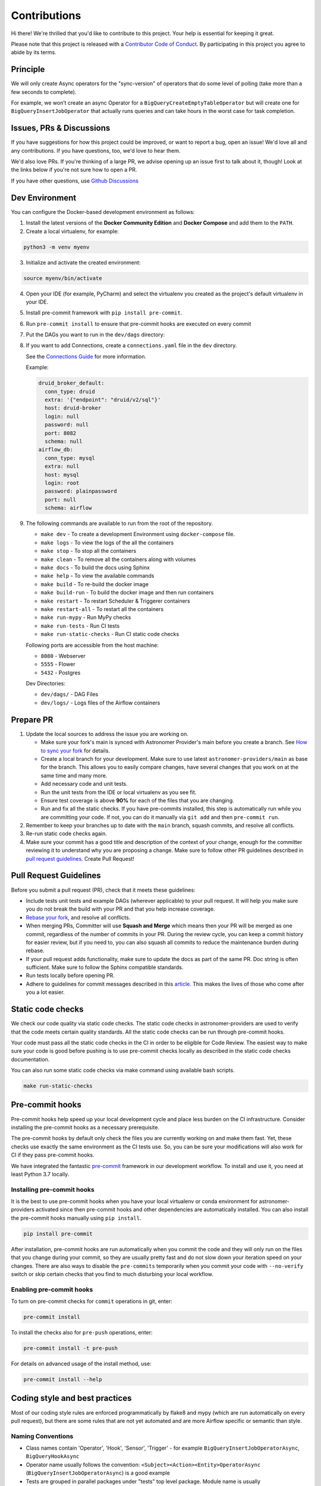 Contributions
=============

Hi there! We're thrilled that you'd like to contribute to this project. Your help is essential for keeping it great.

Please note that this project is released with a `Contributor Code of Conduct <CODE_OF_CONDUCT.md>`_.
By participating in this project you agree to abide by its terms.

Principle
---------

We will only create Async operators for the "sync-version" of operators that do some level of polling
(take more than a few seconds to complete).

For example, we won’t create an async Operator for a ``BigQueryCreateEmptyTableOperator`` but will create one
for ``BigQueryInsertJobOperator`` that actually runs queries and can take hours in the worst case for task completion.

Issues, PRs & Discussions
-------------------------

If you have suggestions for how this project could be improved, or want to
report a bug, open an issue! We'd love all and any contributions. If you have questions, too, we'd love to hear them.

We'd also love PRs. If you're thinking of a large PR, we advise opening up an issue first to talk about it,
though! Look at the links below if you're not sure how to open a PR.

If you have other questions, use `Github Discussions <https://github.com/astronomer/astronomer-providers/discussions/>`_

Dev Environment
---------------

You can configure the Docker-based development environment as follows:

1. Install the latest versions of the **Docker Community Edition** and **Docker Compose** and add them to the ``PATH``.

2. Create a local virtualenv, for example:

.. code-block:: bash

   python3 -m venv myenv

3. Initialize and activate the created environment:

.. code-block:: bash

   source myenv/bin/activate

4. Open your IDE (for example, PyCharm) and select the virtualenv you created
   as the project's default virtualenv in your IDE.

5. Install pre-commit framework with ``pip install pre-commit``.

6. Run ``pre-commit install`` to ensure that pre-commit hooks are executed
   on every commit

7. Put the DAGs you want to run in the ``dev/dags`` directory:

8. If you want to add Connections, create a ``connections.yaml`` file in the ``dev`` directory.

   See the `Connections Guide <https://airflow.apache.org/docs/apache-airflow/stable/howto/connection.html>`_ for more information.

   Example:

   .. code-block:: yaml

      druid_broker_default:
        conn_type: druid
        extra: '{"endpoint": "druid/v2/sql"}'
        host: druid-broker
        login: null
        password: null
        port: 8082
        schema: null
      airflow_db:
        conn_type: mysql
        extra: null
        host: mysql
        login: root
        password: plainpassword
        port: null
        schema: airflow

9. The following commands are available to run from the root of the repository.

   - ``make dev`` - To create a development Environment using ``docker-compose`` file.
   - ``make logs`` - To view the logs of the all the containers
   - ``make stop`` - To stop all the containers
   - ``make clean`` - To remove all the containers along with volumes
   - ``make docs`` - To build the docs using Sphinx
   - ``make help`` - To view the available commands
   - ``make build`` - To re-build the docker image
   - ``make build-run`` - To build the docker image and then run containers
   - ``make restart`` - To restart Scheduler & Triggerer containers
   - ``make restart-all`` - To restart all the containers
   - ``make run-mypy`` - Run MyPy checks
   - ``make run-tests`` - Run CI tests
   - ``make run-static-checks`` - Run CI static code checks

   Following ports are accessible from the host machine:

   - ``8080`` - Webserver
   - ``5555`` - Flower
   - ``5432`` - Postgres

   Dev Directories:

   - ``dev/dags/`` - DAG Files
   - ``dev/logs/`` - Logs files of the Airflow containers

Prepare PR
----------

1. Update the local sources to address the issue you are working on.

   * Make sure your fork's main is synced with Astronomer Provider's main before you create a branch. See
     `How to sync your fork <#how-to-sync-your-fork>`_ for details.

   * Create a local branch for your development. Make sure to use latest
     ``astronomer-providers/main`` as base for the branch. This allows you to easily compare
     changes, have several changes that you work on at the same time and many more.

   * Add necessary code and unit tests.

   * Run the unit tests from the IDE or local virtualenv as you see fit.

   * Ensure test coverage is above **90%** for each of the files that you are changing.

   * Run and fix all the static checks. If you have
     pre-commits installed, this step is automatically run while you are committing your code.
     If not, you can do it manually via ``git add`` and then ``pre-commit run``.

2. Remember to keep your branches up to date with the ``main`` branch, squash commits, and
   resolve all conflicts.

3. Re-run static code checks again.

4. Make sure your commit has a good title and description of the context of your change, enough
   for the committer reviewing it to understand why you are proposing a change. Make sure to follow other
   PR guidelines described in `pull request guidelines <#pull-request-guidelines>`_.
   Create Pull Request!

Pull Request Guidelines
-----------------------

Before you submit a pull request (PR), check that it meets these guidelines:

-   Include tests unit tests and example DAGs (wherever applicable) to your pull request.
    It will help you make sure you do not break the build with your PR and that you help increase coverage.

-   `Rebase your fork <http://stackoverflow.com/a/7244456/1110993>`__, and resolve all conflicts.

-   When merging PRs, Committer will use **Squash and Merge** which means then your PR will be merged as one commit,
    regardless of the number of commits in your PR.
    During the review cycle, you can keep a commit history for easier review, but if you need to,
    you can also squash all commits to reduce the maintenance burden during rebase.

-   If your pull request adds functionality, make sure to update the docs as part
    of the same PR. Doc string is often sufficient. Make sure to follow the
    Sphinx compatible standards.

-   Run tests locally before opening PR.

-   Adhere to guidelines for commit messages described in this `article <http://chris.beams.io/posts/git-commit/>`__.
    This makes the lives of those who come after you a lot easier.

Static code checks
------------------

We check our code quality via static code checks. The static code checks in astronomer-providers are used to verify
that the code meets certain quality standards. All the static code checks can be run through pre-commit hooks.

Your code must pass all the static code checks in the CI in order to be eligible for Code Review.
The easiest way to make sure your code is good before pushing is to use pre-commit checks locally
as described in the static code checks documentation.

You can also run some static code checks via make command using available bash scripts.

.. code-block:: bash

    make run-static-checks

Pre-commit hooks
----------------

Pre-commit hooks help speed up your local development cycle and place less burden on the CI infrastructure.
Consider installing the pre-commit hooks as a necessary prerequisite.

The pre-commit hooks by default only check the files you are currently working on and make
them fast. Yet, these checks use exactly the same environment as the CI tests
use. So, you can be sure your modifications will also work for CI if they pass
pre-commit hooks.

We have integrated the fantastic `pre-commit <https://pre-commit.com>`__ framework
in our development workflow. To install and use it, you need at least Python 3.7 locally.

Installing pre-commit hooks
^^^^^^^^^^^^^^^^^^^^^^^^^^^

It is the best to use pre-commit hooks when you have your local virtualenv or conda environment
for astronomer-providers activated since then pre-commit hooks and other dependencies are
automatically installed. You can also install the pre-commit hooks manually
using ``pip install``.

.. code-block:: bash

    pip install pre-commit

After installation, pre-commit hooks are run automatically when you commit the code and they will
only run on the files that you change during your commit, so they are usually pretty fast and do
not slow down your iteration speed on your changes. There are also ways to disable the ``pre-commits``
temporarily when you commit your code with ``--no-verify`` switch or skip certain checks that you find
to much disturbing your local workflow.

Enabling pre-commit hooks
^^^^^^^^^^^^^^^^^^^^^^^^^

To turn on pre-commit checks for ``commit`` operations in git, enter:

.. code-block:: bash

    pre-commit install


To install the checks also for ``pre-push`` operations, enter:

.. code-block:: bash

    pre-commit install -t pre-push


For details on advanced usage of the install method, use:

.. code-block:: bash

   pre-commit install --help


Coding style and best practices
-------------------------------

Most of our coding style rules are enforced programmatically by flake8 and mypy (which are run automatically
on every pull request), but there are some rules that are not yet automated and are more Airflow specific or
semantic than style.

Naming Conventions
^^^^^^^^^^^^^^^^^^

* Class names contain 'Operator', 'Hook', 'Sensor', 'Trigger' - for example ``BigQueryInsertJobOperatorAsync``, ``BigQueryHookAsync``

* Operator name usually follows the convention: ``<Subject><Action><Entity>OperatorAsync``
  (``BigQueryInsertJobOperatorAsync``) is a good example

* Tests are grouped in parallel packages under "tests" top level package. Module name is usually
  ``test_<object_to_test>.py``

* System/Example test DAGs are placed under ``example_dags`` folder within respective folders.


Guideline to write an example DAG
^^^^^^^^^^^^^^^^^^^^^^^^^^^^^^^^^
- The example DAG should be self-sufficient as it is tested as part of the CI. For example, while implementing example DAG for ``S3KeySensorAsync``, the DAG should first create bucket, then upload s3 key, the check for key using ``S3KeySensorAsync`` and then finally delete the bucket once sensor found the key.
- Add proper doc-strings as part of example DAG.
- Include a long running query always in the example DAG.
- Include a clean up step at the start of the example DAG so that there won't be failures if the resources are already present.
- Run all the steps in example DAG even if a particular task fails.

Considerations while writing Async or Deferrable Operator
^^^^^^^^^^^^^^^^^^^^^^^^^^^^^^^^^^^^^^^^^^^^^^^^^^^^^^^^^
- Writing a deferrable or async operator takes a bit more work. There are some main points to consider:
    - Deferrable Operators & Triggers rely on more recent asyncio features, and as a result only work on Python 3.7 or higher.
    - Any Deferrable **Operator** implementation needs the API used to give you a unique identifier in order to poll for the status in the Trigger. This does not affect creating an async Sensor as "sensors" are just poll-based whereas "Operators" are "Submit + Poll" operation.
      For example in the below code snippet, the Google BigQuery API returns a job_id using which we can track the status of the job execution from the Trigger.
        .. code-block:: python

            job = self._submit_job(hook, configuration=configuration)
            self.job_id = job.job_id
            self.defer(
                timeout=self.execution_timeout,
                trigger=BigQueryGetDataTrigger(
                    conn_id=self.gcp_conn_id,
                    job_id=self.job_id,
                    dataset_id=self.dataset_id,
                    table_id=self.table_id,
                    project_id=hook.project_id,
                ),
                method_name="execute_complete",
            )
    - Your Operator must defer itself with a Trigger. If there is a Trigger in core Airflow you can use, great; otherwise, you will have to write one.
    - Your Operator will be stopped and removed from its worker while deferred, and no state will persist automatically. You can persist state by asking Airflow to resume you at a certain method or pass certain kwargs, but that’s it.
    - You can defer multiple times, and you can defer before/after your Operator does significant work, or only defer if certain conditions are met (e.g. a system does not have an immediate answer). Deferral is entirely under your control.
    - Any Operator can defer; no special marking on its class is needed, and it’s not limited to Sensors.
- If you want to trigger deferral, at any place in your Operator you can call ``self.defer(trigger, method_name, kwargs, timeout)``, which will raise a special exception that Airflow will catch. The arguments are:
    - ``trigger``: An instance of a Trigger that you wish to defer on. It will be serialized into the database.
    - ``method_name``: The method name on your Operator you want Airflow to call when it resumes.
    - ``kwargs``: Additional keyword arguments to pass to the method when it is called. Optional, defaults to {}.
    - ``timeout``: A timedelta that specifies a timeout after which this deferral will fail, and fail the task instance. Optional, defaults to None, meaning no timeout.
- A Trigger is written as a class that inherits from ``BaseTrigger``, and implements three methods:
    - ``__init__``, to receive arguments from Operators instantiating it
    - ``run``, an asynchronous method that runs its logic and yields one or more TriggerEvent instances as an asynchronous generator
    - ``serialize``, which returns the information needed to re-construct this trigger, as a tuple of the classpath, and keyword arguments to pass to ``__init__``
- There’s also some design constraints in the Trigger to be aware of:
    - From Operator we cannot pass a class object to Trigger because ``serialize`` method will only support JSON-serializable values.
    - The ``run`` method must be asynchronous (using Python’s asyncio), and correctly ``await`` whenever it does a blocking operation.
    - ``run`` must ``yield`` its TriggerEvents, not return them. If it returns before yielding at least one event, Airflow will consider this an error and fail any Task Instances waiting on it. If it throws an exception, Airflow will also fail any dependent task instances.
    - You should assume that a trigger instance may run more than once (this can happen if a network partition occurs and Airflow re-launches a trigger on a separated machine). So you must be mindful about side effects. For example you might not want to use a trigger to insert database rows.
    - If your trigger is designed to emit more than one event (not currently supported), then each emitted event must contain a payload that can be used to deduplicate events if the trigger is being run in multiple places. If you only fire one event and don’t need to pass information back to the Operator, you can just set the payload to ``None``.
    - A trigger may be suddenly removed from one triggerer service and started on a new one, for example if subnets are changed and a network partition results, or if there is a deployment. If desired you may implement the ``cleanup`` method, which is always called after ``run`` whether the trigger exits cleanly or otherwise.
- The Async version of the operator should ideally be easily swappable and no DAG-facing changes should be required apart from changing Import Paths.
- See if the official library supports async, if not find a third-party library that supports async calls. For example, ``pip install apache-airflow-providers-snowflake`` also installs ``snowflake-connector-python`` which officially support async calls to execute the queries. So it is used directly to implement deferrable operators for Snowflake. But many providers don't come with official support for async like Amazon. If not some research to find the right third-party library that support calls is important. In case of Amazon, we use `aiobotocore <https://github.com/aio-libs/aiobotocore>`_ for Async client for amazon services using botocore and aiohttp/asyncio.
- Inheriting the sync version of the operator wherever possible so boilerplate code can be avoided while keeping consistency. And then replacing the logic of the execute method.
- Logging: Passing the Status of the task from Trigger to the Operator or Sensors so the logs show up in the Task Logs since Triggerer logs don’t make it to Task Logs

Some Common Pitfalls
--------------------
- At times the async implementation might require to call the synchronous function. We use `asgiref <https://github.com/django/asgiref>`_ ``sync_to_async`` function wrappers for this. ``sync_to_async`` lets async code call a synchronous function, which is run in a threadpool and control returned to the async coroutine when the synchronous function completes. For example:
    .. code-block:: python

        async def service_file_as_context(self) -> Any:  # noqa: D102
            sync_hook = await self.get_sync_hook()
            return await sync_to_async(sync_hook.provide_gcp_credential_file_as_context)()

- While implementing trigger serialize method, its important to use the correct class name.
    .. code-block:: python

            def serialize(self) -> Tuple[str, Dict[str, Any]]:
                """Serialize S3KeyTrigger arguments and classpath."""
                return (
                    "astronomer.providers.amazon.aws.triggers.s3.S3KeyTrigger",
                    {
                        "bucket_name": self.bucket_name,
                        "bucket_key": self.bucket_key,
                        "wildcard_match": self.wildcard_match,
                        "aws_conn_id": self.aws_conn_id,
                        "hook_params": self.hook_params,
                    },
                )

- Add the github issue-id as part of the PR request
- Write unit tests which respect the code coverage toleration
- Git commit messages aligned to open source standards
- Rebase the code from ``main`` branch regularly.

Debugging
---------

1. Debugging an example DAG

- Add Interpreter to PyCharm pointing interpreter path to ``~/airflow-env/bin/python``, which is virtual
  environment ``airflow-env`` created earlier. For adding an Interpreter go to ``File -> Setting -> Project:
  airflow -> Python Interpreter``.

- In PyCharm IDE open the project, directory ``/dev/dags`` of local machine is by default mounted to docker
  machine when airflow is started. So any DAG file present in this directory will be picked automatically by
  scheduler running in docker machine and same can be seen on ``http://127.0.0.1:8080``.

- Copy any example DAG that you would have developed  to ``/dev/dags/``.

- Now this example DAG should be picked up by the local instance of Airflow.

Testing
-------

All tests are inside ``./tests`` directory.

- Just run ``pytest filepath+filename`` to run the tests.

.. code-block:: bash

   pytest tests/google/cloud/operators/test_bigquery.py
    ============================= test session starts ==============================
    platform linux -- Python 3.9.10, pytest-7.0.1, pluggy-1.0.0
    rootdir: /home/circleci/project, configfile: setup.cfg, testpaths: tests
    plugins: anyio-3.5.0, asyncio-0.18.1
    asyncio: mode=legacy
    collected 6 items

    tests/google/cloud/operators/test_bigquery.py ......

   ======================================== 6 passed in 4.88s ========================================
